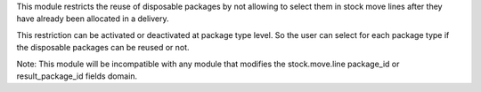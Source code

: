 This module restricts the reuse of disposable packages by not allowing to select them in stock
move lines after they have already been allocated in a delivery.

This restriction can be activated or deactivated at package type level. So the user can select
for each package type if the disposable packages can be reused or not.

Note: This module will be incompatible with any module that modifies the stock.move.line package_id
or result_package_id fields domain.
